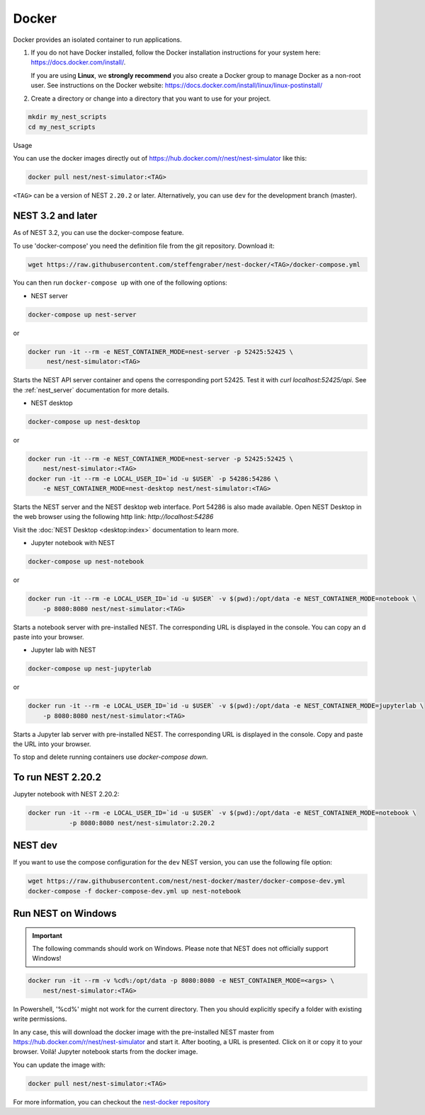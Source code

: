 .. _docker:

Docker |macos| |linux|
----------------------

Docker provides an isolated container to run applications.

1. If you do not have Docker installed, follow the Docker
   installation instructions for your system here:
   https://docs.docker.com/install/.

   If you are using **Linux**, we **strongly recommend** you
   also create a Docker group to manage Docker as a non-root
   user. See instructions on the Docker website:
   https://docs.docker.com/install/linux/linux-postinstall/


2. Create a directory or change into a directory that you want
   to use for your project.

.. code-block:: bash

    mkdir my_nest_scripts
    cd my_nest_scripts


Usage


You can use the docker images directly out of https://hub.docker.com/r/nest/nest-simulator
like this:

.. code-block:: bash

    docker pull nest/nest-simulator:<TAG>

``<TAG>`` can be a version of NEST ``2.20.2`` or later. Alternatively, you can use ``dev`` for the
development branch (master).

NEST 3.2 and later
^^^^^^^^^^^^^^^^^^

As of NEST 3.2, you can use the docker-compose feature.

To use 'docker-compose' you need the definition file from the git repository. Download it:

.. code-block:: bash

    wget https://raw.githubusercontent.com/steffengraber/nest-docker/<TAG>/docker-compose.yml


You can then run ``docker-compose up`` with one of the following options:

- NEST server

.. code-block:: bash

      docker-compose up nest-server

or

.. code-block:: bash

      docker run -it --rm -e NEST_CONTAINER_MODE=nest-server -p 52425:52425 \
           nest/nest-simulator:<TAG>

Starts the NEST API server container and opens the corresponding port 52425. Test it with `curl localhost:52425/api`.
See the :ref:`nest_server` documentation for more details.

- NEST desktop

.. code-block:: bash

      docker-compose up nest-desktop

or

.. code-block:: bash

      docker run -it --rm -e NEST_CONTAINER_MODE=nest-server -p 52425:52425 \
          nest/nest-simulator:<TAG>
      docker run -it --rm -e LOCAL_USER_ID=`id -u $USER` -p 54286:54286 \
          -e NEST_CONTAINER_MODE=nest-desktop nest/nest-simulator:<TAG>

Starts the NEST server and the NEST desktop web interface. Port 54286 is also made available.
Open NEST Desktop in the web browser using the following http link: `http://localhost:54286`

Visit the :doc:`NEST Desktop <desktop:index>` documentation to learn more.

- Jupyter notebook with NEST

.. code-block:: bash

      docker-compose up nest-notebook

or

.. code-block:: bash

      docker run -it --rm -e LOCAL_USER_ID=`id -u $USER` -v $(pwd):/opt/data -e NEST_CONTAINER_MODE=notebook \
          -p 8080:8080 nest/nest-simulator:<TAG>

Starts a notebook server with pre-installed NEST. The corresponding URL is displayed in the console. You can copy an
d paste into your browser.


- Jupyter lab with NEST

.. code-block:: bash

      docker-compose up nest-jupyterlab

or

.. code-block:: bash

      docker run -it --rm -e LOCAL_USER_ID=`id -u $USER` -v $(pwd):/opt/data -e NEST_CONTAINER_MODE=jupyterlab \
          -p 8080:8080 nest/nest-simulator:<TAG>

Starts a Jupyter lab server with pre-installed NEST. The corresponding URL is displayed in the console.
Copy and paste the URL into your browser.



To stop and delete running containers use `docker-compose down`.

To run NEST 2.20.2
^^^^^^^^^^^^^^^^^^

Jupyter notebook with NEST 2.20.2:

.. code-block:: bash

    docker run -it --rm -e LOCAL_USER_ID=`id -u $USER` -v $(pwd):/opt/data -e NEST_CONTAINER_MODE=notebook \
               -p 8080:8080 nest/nest-simulator:2.20.2

NEST dev
^^^^^^^^

If you want to use the compose configuration for the ``dev`` NEST version, you can use the following file option:

.. code-block:: bash

    wget https://raw.githubusercontent.com/nest/nest-docker/master/docker-compose-dev.yml
    docker-compose -f docker-compose-dev.yml up nest-notebook

.. _docker_win:

Run NEST on Windows |windows|
^^^^^^^^^^^^^^^^^^^^^^^^^^^^^

.. important::

    The following commands should work on Windows. Please note that NEST does not officially
    support Windows!

.. code-block:: bash

    docker run -it --rm -v %cd%:/opt/data -p 8080:8080 -e NEST_CONTAINER_MODE=<args> \
        nest/nest-simulator:<TAG>

In Powershell, '%cd%' might not work for the current directory. Then
you should explicitly specify a folder with existing write permissions.

In any case, this will download the docker image with the pre-installed
NEST master from https://hub.docker.com/r/nest/nest-simulator and start it.
After booting, a URL is presented. Click on it or copy it to your browser.
Voilá! Jupyter notebook starts from the docker image.

You can update the image with:

.. code-block:: bash

    docker pull nest/nest-simulator:<TAG>



For more information, you can checkout the `nest-docker repository <https://github.com/nest/nest-docker>`_

.. |linux| image:: ../static/img/linux.png
   :class: no-scaled-link
   :scale: 15%

.. |macos| image:: ../static/img/macos.png
   :class: no-scaled-link
   :scale: 15%


.. |windows| image:: ../static/img/windows.png
   :class: no-scaled-link
   :scale: 15%
